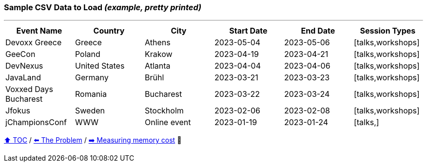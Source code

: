 === Sample CSV Data to Load _(example, pretty printed)_

---

[%header,format=csv]
|===
Event Name,Country,City,Start Date,End Date,Session Types
Devoxx Greece,Greece,Athens,2023-05-04,2023-05-06,"[talks,workshops]"
GeeCon,Poland,Krakow,2023-04-19,2023-04-21,"[talks,workshops]"
DevNexus,United States,Atlanta,2023-04-04,2023-04-06,"[talks,workshops]"
JavaLand,Germany,Brühl,2023-03-21,2023-03-23,"[talks,workshops]"
Voxxed Days Bucharest,Romania,Bucharest,2023-03-22,2023-03-24,"[talks,workshops]"
Jfokus,Sweden,Stockholm,2023-02-06,2023-02-08,"[talks,workshops]"
jChampionsConf,WWW,Online event,2023-01-19,2023-01-24,"[talks,]"
|===
link:toc.adoc[⬆️ TOC] /
link:./02_01_the_problem.adoc[⬅️ The Problem] /
link:./02_03_00_measuring_memory_cost.adoc[➡️ Measuring memory cost] 🥷
